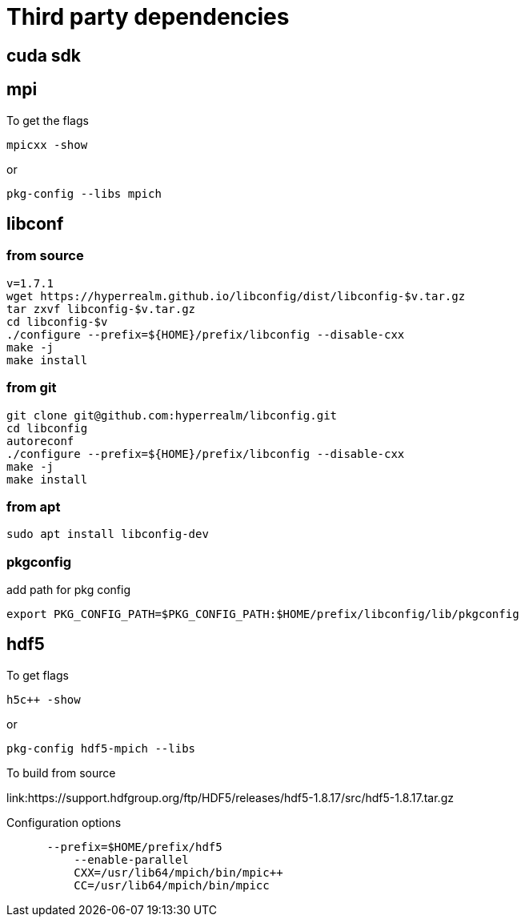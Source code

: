 = Third party dependencies
:lext: .adoc

== cuda sdk

== mpi

To get the flags
....
mpicxx -show
....
or
....
pkg-config --libs mpich
....

== libconf

=== from source
[source, sh]
----
v=1.7.1
wget https://hyperrealm.github.io/libconfig/dist/libconfig-$v.tar.gz
tar zxvf libconfig-$v.tar.gz
cd libconfig-$v
./configure --prefix=${HOME}/prefix/libconfig --disable-cxx
make -j
make install
----

=== from git
[source, sh]
----
git clone git@github.com:hyperrealm/libconfig.git
cd libconfig
autoreconf
./configure --prefix=${HOME}/prefix/libconfig --disable-cxx
make -j
make install
----

=== from apt
[source, sh]
----
sudo apt install libconfig-dev
----

=== pkgconfig

add path for pkg config

[source, sh]
----
export PKG_CONFIG_PATH=$PKG_CONFIG_PATH:$HOME/prefix/libconfig/lib/pkgconfig
----

== hdf5

To get flags
....
h5c++ -show
....

or
....
pkg-config hdf5-mpich --libs
....

To build from source

link:https://support.hdfgroup.org/ftp/HDF5/releases/hdf5-1.8.17/src/hdf5-1.8.17.tar.gz

Configuration options
....
      --prefix=$HOME/prefix/hdf5
	  --enable-parallel
	  CXX=/usr/lib64/mpich/bin/mpic++
	  CC=/usr/lib64/mpich/bin/mpicc
....
